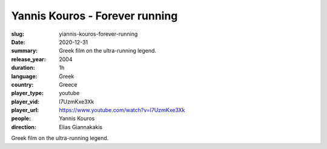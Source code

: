 Yannis Kouros - Forever running
###############################

:slug: yiannis-kouros-forever-running
:date: 2020-12-31
:summary: Greek film on the ultra-running legend.
:release_year: 2004
:duration: 1h
:language: Greek
:country: Greece
:player_type: youtube
:player_vid: l7UzmKxe3Xk
:player_url: https://www.youtube.com/watch?v=l7UzmKxe3Xk
:people: Yannis Kouros
:direction: Elias Giannakakis

Greek film on the ultra-running legend.
